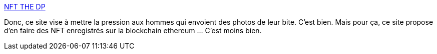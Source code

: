 :jbake-type: post
:jbake-status: published
:jbake-title: NFT THE DP
:jbake-tags: féminisme,corps,publicité,blockchain,_mois_mars,_année_2021
:jbake-date: 2021-03-26
:jbake-depth: ../
:jbake-uri: shaarli/1616787582000.adoc
:jbake-source: https://nicolas-delsaux.hd.free.fr/Shaarli?searchterm=http%3A%2F%2Fnftthedp.com%2F&searchtags=f%C3%A9minisme+corps+publicit%C3%A9+blockchain+_mois_mars+_ann%C3%A9e_2021
:jbake-style: shaarli

http://nftthedp.com/[NFT THE DP]

Donc, ce site vise à mettre la pression aux hommes qui envoient des photos de leur bite. C'est bien. Mais pour ça, ce site propose d'en faire des NFT enregistrés sur la blockchain ethereum ... C'est moins bien.
